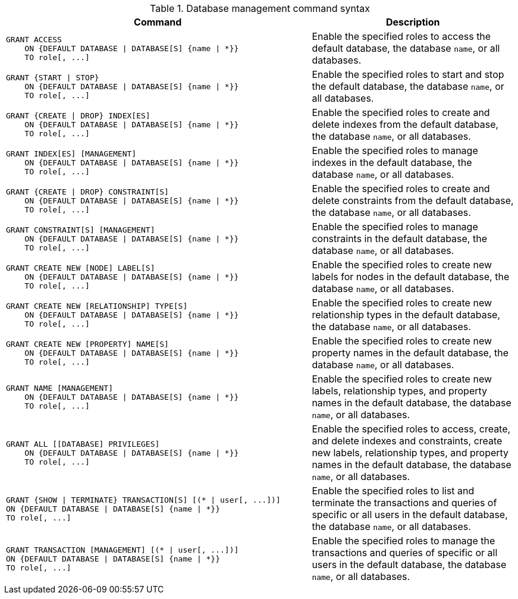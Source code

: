 .Database management command syntax
[options="header", width="100%", cols="3a,2"]
|===
| Command | Description

| [source, cypher]
GRANT ACCESS
    ON {DEFAULT DATABASE \| DATABASE[S] {name \| *}}
    TO role[, ...]
| Enable the specified roles to access the default database, the database `name`, or all databases.

| [source, cypher]
GRANT {START \| STOP}
    ON {DEFAULT DATABASE \| DATABASE[S] {name \| *}}
    TO role[, ...]
| Enable the specified roles to start and stop the default database, the database `name`, or all databases.

| [source, cypher]
GRANT {CREATE \| DROP} INDEX[ES]
    ON {DEFAULT DATABASE \| DATABASE[S] {name \| *}}
    TO role[, ...]
| Enable the specified roles to create and delete indexes from the default database, the database `name`, or all databases.

| [source, cypher]
GRANT INDEX[ES] [MANAGEMENT]
    ON {DEFAULT DATABASE \| DATABASE[S] {name \| *}}
    TO role[, ...]
| Enable the specified roles to manage indexes in the default database, the database `name`, or all databases.

| [source, cypher]
GRANT {CREATE \| DROP} CONSTRAINT[S]
    ON {DEFAULT DATABASE \| DATABASE[S] {name \| *}}
    TO role[, ...]
| Enable the specified roles to create and delete constraints from the default database, the database `name`, or all databases.

| [source, cypher]
GRANT CONSTRAINT[S] [MANAGEMENT]
    ON {DEFAULT DATABASE \| DATABASE[S] {name \| *}}
    TO role[, ...]
| Enable the specified roles to manage constraints in the default database, the database `name`, or all databases.

| [source, cypher]
GRANT CREATE NEW [NODE] LABEL[S]
    ON {DEFAULT DATABASE \| DATABASE[S] {name \| *}}
    TO role[, ...]
| Enable the specified roles to create new labels for nodes in the default database, the database `name`, or all databases.

| [source, cypher]
GRANT CREATE NEW [RELATIONSHIP] TYPE[S]
    ON {DEFAULT DATABASE \| DATABASE[S] {name \| *}}
    TO role[, ...]
| Enable the specified roles to create new relationship types in the default database, the database `name`, or all databases.

| [source, cypher]
GRANT CREATE NEW [PROPERTY] NAME[S]
    ON {DEFAULT DATABASE \| DATABASE[S] {name \| *}}
    TO role[, ...]
| Enable the specified roles to create new property names in the default database, the database `name`, or all databases.

| [source, cypher]
GRANT NAME [MANAGEMENT]
    ON {DEFAULT DATABASE \| DATABASE[S] {name \| *}}
    TO role[, ...]
| Enable the specified roles to create new labels, relationship types, and property names in the default database, the database `name`, or all databases.

| [source, cypher]
GRANT ALL [[DATABASE] PRIVILEGES]
    ON {DEFAULT DATABASE \| DATABASE[S] {name \| *}}
    TO role[, ...]
| Enable the specified roles to access, create, and delete indexes and constraints, create new labels, relationship types, and property names in the default database, the database `name`, or all databases.

| [source, cypher]
GRANT {SHOW \| TERMINATE} TRANSACTION[S] [(* \| user[, ...])]
ON {DEFAULT DATABASE \| DATABASE[S] {name \| *}}
TO role[, ...]
| Enable the specified roles to list and terminate the transactions and queries of specific or all users in the default database, the database `name`, or all databases.

| [source, cypher]
GRANT TRANSACTION [MANAGEMENT] [(* \| user[, ...])]
ON {DEFAULT DATABASE \| DATABASE[S] {name \| *}}
TO role[, ...]
| Enable the specified roles to manage the transactions and queries of specific or all users in the default database, the database `name`, or all databases.

|===
